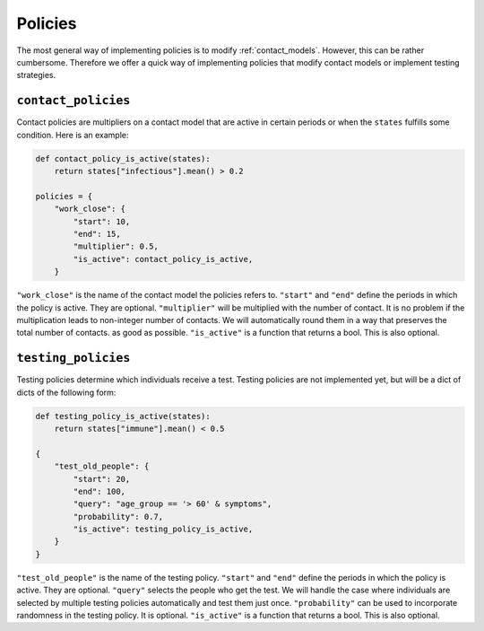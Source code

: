 .. _policies:

========
Policies
========


The most general way of implementing policies is to modify :ref:`contact_models`. However, this can be rather cumbersome. Therefore we offer a quick way of implementing policies that modify contact models or implement testing strategies.


``contact_policies``
====================

Contact policies are multipliers on a contact model that are active in certain periods or when the ``states`` fulfills some condition. Here is an example:

.. code-block:: python

    def contact_policy_is_active(states):
        return states["infectious"].mean() > 0.2

    policies = {
        "work_close": {
            "start": 10,
            "end": 15,
            "multiplier": 0.5,
            "is_active": contact_policy_is_active,
        }


``"work_close"`` is the name of the contact model the policies refers to. ``"start"`` and ``"end"`` define the periods in which the policy is active. They are optional. ``"multiplier"`` will be multiplied with the number of contact. It is no problem if the multiplication leads to non-integer number of contacts. We will automatically round them in a way that preserves the total number of contacts. as good as possible. ``"is_active"`` is a function that returns a bool. This is also optional.


``testing_policies``
====================

Testing policies determine which individuals receive a test. Testing policies are not implemented yet, but will be a dict of dicts of the following form:

.. code-block:: python

    def testing_policy_is_active(states):
        return states["immune"].mean() < 0.5

    {
        "test_old_people": {
            "start": 20,
            "end": 100,
            "query": "age_group == '> 60' & symptoms",
            "probability": 0.7,
            "is_active": testing_policy_is_active,
        }
    }


``"test_old_people"`` is the name of the testing policy. ``"start"`` and ``"end"`` define the periods in which the policy is active. They are optional. ``"query"`` selects the people who get the test. We will handle the case where individuals are selected by multiple testing policies automatically and test them just once. ``"probability"`` can be used to incorporate randomness in the testing policy. It is optional. ``"is_active"`` is a function that returns a bool. This is also optional.
